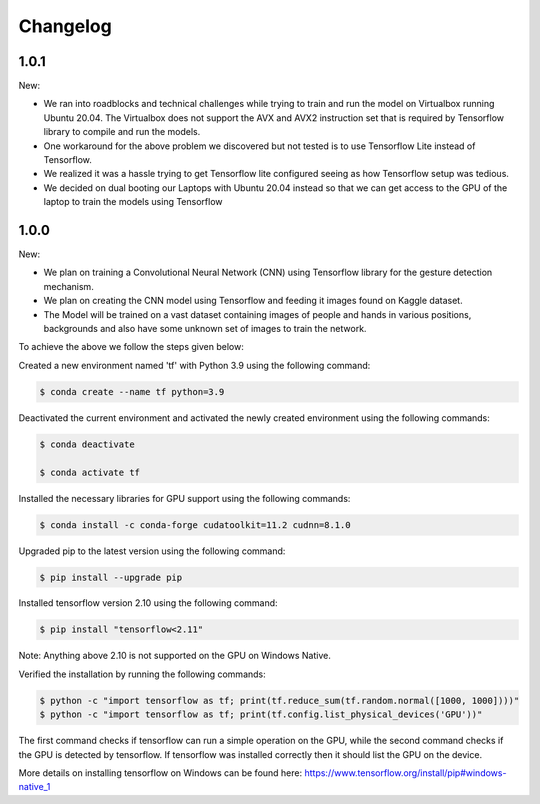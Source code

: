 Changelog
=============
1.0.1
-------
New:

- We ran into roadblocks and technical challenges while trying to train and run the model on Virtualbox running Ubuntu 20.04. The Virtualbox does not support the AVX and AVX2 instruction set that is required by Tensorflow library to compile and run the models.
- One workaround for the above problem we discovered but not tested is to use Tensorflow Lite instead of Tensorflow.
- We realized it was a hassle trying to get Tensorflow lite configured seeing as how Tensorflow setup was tedious.
- We decided on dual booting our Laptops with Ubuntu 20.04 instead so that we can get access to the GPU of the laptop to train the models using Tensorflow



1.0.0
-------
New:

- We plan on training a Convolutional Neural Network (CNN) using Tensorflow library for the gesture detection mechanism.
- We plan on creating the CNN model using Tensorflow and feeding it images found on Kaggle dataset.
- The Model will be trained on a vast dataset containing images of people and hands in various positions, backgrounds and also have some unknown set of images to train the network.

To achieve the above we follow the steps given below:

Created a new environment named 'tf' with Python 3.9 using the following command:

.. code-block:: console

   $ conda create --name tf python=3.9

Deactivated the current environment and activated the newly created environment using the following commands:

.. code-block:: console

   $ conda deactivate

   $ conda activate tf

Installed the necessary libraries for GPU support using the following commands:

.. code-block:: console

   $ conda install -c conda-forge cudatoolkit=11.2 cudnn=8.1.0

Upgraded pip to the latest version using the following command:

.. code-block:: console


   $ pip install --upgrade pip

Installed tensorflow version 2.10 using the following command:

.. code-block:: console

   $ pip install "tensorflow<2.11"

Note: Anything above 2.10 is not supported on the GPU on Windows Native.

Verified the installation by running the following commands:

.. code-block:: console

   $ python -c "import tensorflow as tf; print(tf.reduce_sum(tf.random.normal([1000, 1000])))"
   $ python -c "import tensorflow as tf; print(tf.config.list_physical_devices('GPU'))"

The first command checks if tensorflow can run a simple operation on the GPU, while the second command checks if the GPU is detected by tensorflow.
If tensorflow was installed correctly then it should list the GPU on the device.

More details on installing tensorflow on Windows can be found here: https://www.tensorflow.org/install/pip#windows-native_1 
